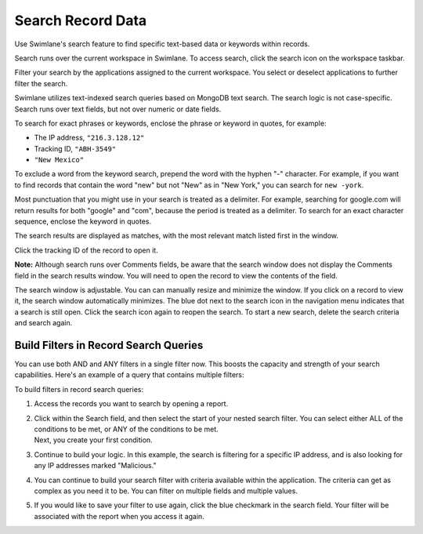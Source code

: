 Search Record Data
==================

Use Swimlane's search feature to find specific text-based data or
keywords within records.

Search runs over the current workspace in Swimlane. To access search,
click the search icon on the workspace taskbar.

|image1|

Filter your search by the applications assigned to the current
workspace. You select or deselect applications to further filter the
search.

|image2|

Swimlane utilizes text-indexed search queries based on MongoDB text
search. The search logic is not case-specific. Search runs over text
fields, but not over numeric or date fields.

To search for exact phrases or keywords, enclose the phrase or keyword
in quotes, for example:

-  The IP address, ``"216.3.128.12"``
-  Tracking ID, ``"ABH-3549"``
-  ``"New Mexico"``

To exclude a word from the keyword search, prepend the word with the
hyphen "-" character. For example, if you want to find records that
contain the word "new" but not "New" as in "New York," you can search
for ``new -york``.

Most punctuation that you might use in your search is treated as a
delimiter. For example, searching for google.com will return results for
both "google" and "com", because the period is treated as a delimiter.
To search for an exact character sequence, enclose the keyword in
quotes.

The search results are displayed as matches, with the most relevant
match listed first in the window.

|image3|

Click the tracking ID of the record to open it.

**Note:** Although search runs over Comments fields, be aware that the
search window does not display the Comments field in the search results
window. You will need to open the record to view the contents of the
field.

The search window is adjustable. You can can manually resize and
minimize the window. If you click on a record to view it, the search
window automatically minimizes. The blue dot next to the search icon in
the navigation menu indicates that a search is still open. Click the
search icon again to reopen the search. To start a new search, delete
the search criteria and search again.

Build Filters in Record Search Queries
--------------------------------------

You can use both AND and ANY filters in a single filter now. This boosts
the capacity and strength of your search capabilities. Here's an example
of a query that contains multiple filters:

|image4|

| To build filters in record search queries:

#. Access the records you want to search by opening a report.

#. | Click within the Search field, and then select the start of your
     nested search filter. You can select either ALL of the conditions
     to be met, or ANY of the conditions to be met.
   | |image5|
   | |image6|
   | Next, you create your first condition.

#. | Continue to build your logic. In this example, the search is
     filtering for a specific IP address, and is also looking for any
     IP addresses marked "Malicious." 
   | |image7|

#. You can continue to build your search filter with criteria available
   within the application. The criteria can get as complex as you need
   it to be. You can filter on multiple fields and multiple values.

#. If you would like to save your filter to use again, click the blue
   checkmark in the search field. Your filter will be associated with
   the report when you access it again.

.. |image1| image:: ../../Resources/Images/search-button.png
.. |image2| image:: ../../Resources/Images/find-records-search-window.png
.. |image3| image:: ../../Resources/Images/search-total-matches.png
.. |image4| image:: ../../Resources/Images/built-out-filters.png
.. |image5| image:: ../../Resources/Images/if-all.png
.. |image6| image:: ../../Resources/Images/if-any.png
.. |image7| image:: ../../Resources/Images/ip-malicious.png
